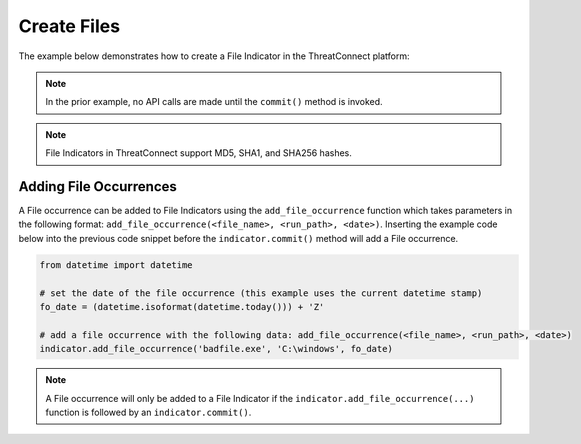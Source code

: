 Create Files
^^^^^^^^^^^^

The example below demonstrates how to create a File Indicator in the ThreatConnect platform:

.. code-block:: python
    :emphasize-lines: 12-15,29-30

    # replace the line below with the standard, TC script heading described here:
    # https://docs.threatconnect.com/en/latest/python/quick_start.html#standard-script-heading
    ...

    tc = ThreatConnect(api_access_id, api_secret_key, api_default_org, api_base_url)

    # instantiate Indicators object
    indicators = tc.indicators()

    owner = 'Example Community'

    # create a new Indicator in the given owner
    indicator = indicators.add('8743b52063cd84097a65d1633f5c74f5', owner) # MD5 hash of string 'hashcat'
    indicator.set_indicator('b89eaac7e61417341b710b727768294d0e6a277b') #SHA1 hash of same string
    indicator.set_indicator('127e6fbfe24a750e72930c220a8e138275656b8e5d8f48a98c3c92df2caba935') # SHA256 hash of same string
    # set the confidence rating for the Indicator
    indicator.set_confidence(75)
    # set the threat rating for the Indicator
    indicator.set_rating(2.5)

    # add a description attribute
    indicator.add_attribute('Description', 'Description Example')
    # add a tag
    indicator.add_tag('Example')
    # add a security label
    indicator.set_security_label('TLP Green')

    try:
        # create the Indicator
        indicator.commit()
    except RuntimeError as e:
        print('Error: {0}'.format(e))
        sys.exit(1)

.. note:: In the prior example, no API calls are made until the ``commit()`` method is invoked.

.. note:: File Indicators in ThreatConnect support MD5, SHA1, and SHA256 hashes.

Adding File Occurrences
"""""""""""""""""""""""

A File occurrence can be added to File Indicators using the ``add_file_occurrence`` function which takes parameters in the following format: ``add_file_occurrence(<file_name>, <run_path>, <date>)``. Inserting the example code below into the previous code snippet before the ``indicator.commit()`` method will add a File occurrence.

.. 
    no-test

.. code-block:: python

    from datetime import datetime

    # set the date of the file occurrence (this example uses the current datetime stamp)
    fo_date = (datetime.isoformat(datetime.today())) + 'Z'

    # add a file occurrence with the following data: add_file_occurrence(<file_name>, <run_path>, <date>)
    indicator.add_file_occurrence('badfile.exe', 'C:\windows', fo_date)

.. note:: A File occurrence will only be added to a File Indicator if the ``indicator.add_file_occurrence(...)`` function is followed by an ``indicator.commit()``.
